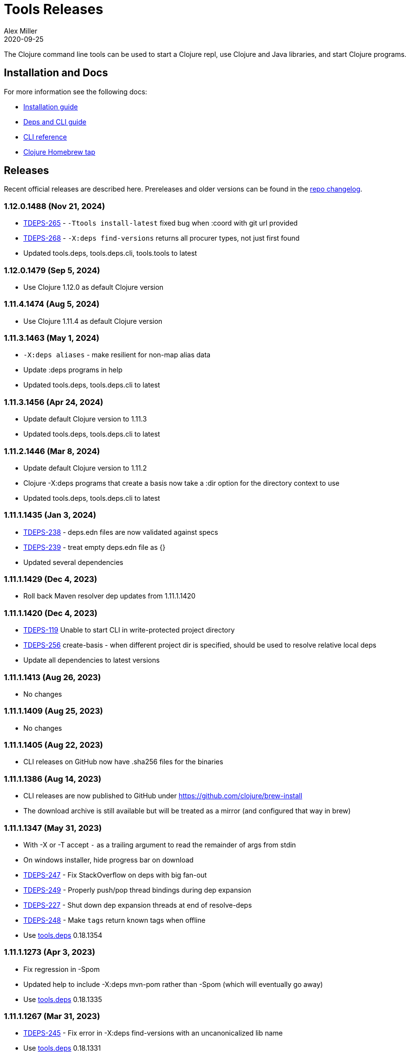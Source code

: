 = Tools Releases
Alex Miller
2020-09-25
:jbake-type: releases
:toc: macro
:icons: font

ifdef::env-github,env-browser[:outfilesuffix: .adoc]

The Clojure command line tools can be used to start a Clojure repl, use Clojure and Java libraries, and start Clojure programs.

== Installation and Docs

For more information see the following docs:

* <<xref/../../guides/install_clojure#,Installation guide>>
* <<xref/../../guides/deps_and_cli#,Deps and CLI guide>>
* <<xref/../../reference/clojure_cli#,CLI reference>>
* https://github.com/clojure/homebrew-tools[Clojure Homebrew tap]

== Releases

Recent official releases are described here. Prereleases and older versions can be found in the https://github.com/clojure/brew-install/blob/1.11.1/CHANGELOG.md[repo changelog].

=== 1.12.0.1488 (Nov 21, 2024) [[v1.12.0.1488]]

* https://clojure.atlassian.net/browse/TDEPS-265[TDEPS-265] - `-Ttools install-latest` fixed bug when :coord with git url provided
* https://clojure.atlassian.net/browse/TDEPS-268[TDEPS-268] - `-X:deps find-versions` returns all procurer types, not just first found
* Updated tools.deps, tools.deps.cli, tools.tools to latest

=== 1.12.0.1479 (Sep 5, 2024) [[v1.12.0.1479]]

* Use Clojure 1.12.0 as default Clojure version

=== 1.11.4.1474 (Aug 5, 2024) [[v1.11.4.1474]]

* Use Clojure 1.11.4 as default Clojure version

=== 1.11.3.1463 (May 1, 2024) [[v1.11.3.1463]]

* `-X:deps aliases` - make resilient for non-map alias data
* Update :deps programs in help
* Updated tools.deps, tools.deps.cli to latest

=== 1.11.3.1456 (Apr 24, 2024) [[v1.11.3.1456]]

* Update default Clojure version to 1.11.3
* Updated tools.deps, tools.deps.cli to latest

=== 1.11.2.1446 (Mar 8, 2024) [[v1.11.2.1446]]

* Update default Clojure version to 1.11.2
* Clojure -X:deps programs that create a basis now take a :dir option for the directory context to use
* Updated tools.deps, tools.deps.cli to latest

=== 1.11.1.1435 (Jan 3, 2024) [[v1.11.1.1435]]

* https://clojure.atlassian.net/browse/TDEPS-238[TDEPS-238] - deps.edn files are now validated against specs
* https://clojure.atlassian.net/browse/TDEPS-239[TDEPS-239] - treat empty deps.edn file as {}
* Updated several dependencies

=== 1.11.1.1429 (Dec 4, 2023) [[v1.11.1.1429]]

* Roll back Maven resolver dep updates from 1.11.1.1420

=== 1.11.1.1420 (Dec 4, 2023) [[v1.11.1.1420]]

* https://clojure.atlassian.net/browse/TDEPS-119[TDEPS-119] Unable to start CLI in write-protected project directory
* https://clojure.atlassian.net/browse/TDEPS-256[TDEPS-256] create-basis - when different project dir is specified, should be used to resolve relative local deps
* Update all dependencies to latest versions

=== 1.11.1.1413 (Aug 26, 2023) [[v1.11.1.1413]]

* No changes

=== 1.11.1.1409 (Aug 25, 2023) [[v1.11.1.1409]]

* No changes

=== 1.11.1.1405 (Aug 22, 2023) [[v1.11.1.1405]]

* CLI releases on GitHub now have .sha256 files for the binaries

=== 1.11.1.1386 (Aug 14, 2023) [[v1.11.1.1386]]

* CLI releases are now published to GitHub under https://github.com/clojure/brew-install
* The download archive is still available but will be treated as a mirror (and configured that way in brew)

=== 1.11.1.1347 (May 31, 2023) [[v1.11.1.1347]]

* With -X or -T accept `-` as a trailing argument to read the remainder of args from stdin
* On windows installer, hide progress bar on download
* https://clojure.atlassian.net/browse/TDEPS-247[TDEPS-247] - Fix StackOverflow on deps with big fan-out
* https://clojure.atlassian.net/browse/TDEPS-249[TDEPS-249] - Properly push/pop thread bindings during dep expansion
* https://clojure.atlassian.net/browse/TDEPS-227[TDEPS-227] - Shut down dep expansion threads at end of resolve-deps
* https://clojure.atlassian.net/browse/TDEPS-248[TDEPS-248] - Make `tags` return known tags when offline
* Use https://github.com/clojure/tools.deps/blob/master/CHANGELOG.md[tools.deps] 0.18.1354

=== 1.11.1.1273 (Apr 3, 2023) [[v1.11.1.1273]]

* Fix regression in -Spom
* Updated help to include -X:deps mvn-pom rather than -Spom (which will eventually go away)
* Use https://github.com/clojure/tools.deps/blob/master/CHANGELOG.md[tools.deps] 0.18.1335

=== 1.11.1.1267 (Mar 31, 2023) [[v1.11.1.1267]]

* https://clojure.atlassian.net/browse/TDEPS-245[TDEPS-245] - Fix error in -X:deps find-versions with an uncanonicalized lib name
* Use https://github.com/clojure/tools.deps/blob/master/CHANGELOG.md[tools.deps] 0.18.1331

=== 1.11.1.1262 (Mar 27, 2023) [[v1.11.1.1262]]

* Make local deps version comparable based on path
* Use https://github.com/clojure/tools.deps/blob/master/CHANGELOG.md[tools.deps] 0.18.1317

=== 1.11.1.1257 (Mar 15, 2023) [[v1.11.1.1257]]

* Use https://github.com/clojure/tools.deps/blob/master/CHANGELOG.md[tools.deps] 0.18.1308

=== 1.11.1.1252 (Mar 6, 2023) [[v1.11.1.1252]]

* Switch to passing exec args via the basis :argmap
* Function execution protocol support for -X/-T
* Use https://github.com/clojure/tools.deps/blob/master/CHANGELOG.md[tools.deps] 0.17.1297

=== 1.11.1.1237 (Feb 27, 2023) [[v1.11.1.1237]]

* Added env var that can be set to temporarily allow support for http repos: CLOJURE_CLI_ALLOW_HTTP_REPO
* Remove deprecated support for -R and -C
* Clean up help text around repl supporting init-opts
* Use https://github.com/clojure/tools.deps/blob/master/CHANGELOG.md[tools.deps] 0.16.1285

=== 1.11.1.1224 (Feb 12, 2023) [[v1.11.1.1224]]

* Fix issue with git tag verification for repos with a large number of tags
* https://clojure.atlassian.net/browse/TDEPS-235[TDEPS-235] - Disallow http :mvn/repos
* https://clojure.atlassian.net/browse/TDEPS-236[TDEPS-236] - Add rlwrap -m to clj for multiline editing

=== 1.11.1.1208 (Dec 11, 2022) [[v1.11.1.1208]]

* https://clojure.atlassian.net/browse/TDEPS-234[TDEPS-234] - Always include -XX:-OmitStackTraceInFastThrow by default
* Use https://github.com/clojure/tools.deps/blob/master/CHANGELOG.md[tools.deps] 0.16.1264

=== 1.11.1.1200 (Nov 14, 2022) [[v1.11.1.1200]]

* Added support in :mvn/repos map to set release and snapshot policies
* https://clojure.atlassian.net/browse/TDEPS-101[TDEPS-101] Output repo policies in -Spom and -X:deps mvn-pom
* Use https://github.com/clojure/tools.deps.alpha/blob/master/CHANGELOG.md[tools.deps.alpha] 0.15.1254

=== 1.11.1.1189 (Nov 2, 2022) [[v1.11.1.1189]]

* https://clojure.atlassian.net/browse/TDEPS-233[TDEPS-233] bash script fixes from stale jar check changes
* Add some missing items on help and man page

=== 1.11.1.1182 (Oct 26, 2022) [[v1.11.1.1182]]

* https://clojure.atlassian.net/browse/TDEPS-70[TDEPS-70] - Detect missing jar in classpath and download automatically
* https://clojure.atlassian.net/browse/TDEPS-232[TDEPS-232] - Add generic posix installer
* https://clojure.atlassian.net/browse/TDEPS-200[TDEPS-200] - Clean up default user deps.edn
* https://clojure.atlassian.net/browse/TDEPS-219[TDEPS-219] Fixed `-X:deps find-versions` doesn't find Maven versions that start with a letter
* Add :n option to `-X:deps find-versions` and default to 8
* During `-X:deps prep`, use :exec-args of alias being prepped, if present
* During `-X:deps prep`, also prep current project if needed add :current flag to prep current project, default=false
* Fix bad invocation of deps/prep-libs! in clojure.tools.cli.api/prep
* Improve error message when local dep directory is missing
* For downstream tools, added new https://download.clojure.org/install/stable.properties[well-known location] to look up latest stable tools release
* Use https://github.com/clojure/tools.deps.alpha/blob/master/CHANGELOG.md[tools.deps.alpha] 0.15.1244

=== 1.11.1.1165 (Sep 18, 2022) [[v1.11.1.1165]]

* https://clojure.atlassian.net/browse/TDEPS-165[TDEPS-165] Use the env var CLJ_JVM_OPTS to pass JVM properties to the internal classpath building process
* Add support to include the common JAVA_OPTS env var as JVM properties in user program execution

=== 1.11.1.1155 (Aug 5, 2022) [[v1.11.1.1155]]

* https://clojure.atlassian.net/browse/TDEPS-228[TDEPS-228] Add support for auto inferred Sourcehut git urls
* Update aws-api, Maven, etc dep versions
* Use https://github.com/clojure/tools.deps.alpha/blob/master/CHANGELOG.md[tools.deps.alpha] 0.14.1222

=== 1.11.1.1149 (Jun 21, 2022) [[v1.11.1.1149]]

* `clj -Ttools install-latest` - refine how versions are filtered, sorted, and newest selected
* Update to tools.tools v0.2.8
* Use https://github.com/clojure/tools.deps.alpha/blob/master/CHANGELOG.md[tools.deps.alpha] 0.14.1212

=== 1.11.1.1139 (Jun 16, 2022) [[v1.11.1.1139]]

* Add `clj -Ttools install-latest` api function, examples:
  * Install tool: `clj -Ttools install-latest :lib io.github.clojure/tools.deps.graph :as graph`
  * Update tool:  `clj -Ttools install-latest :tool graph`
* Fix regression with `clj -X:deps find-versions` from 1.11.1.1119
* Output from `clj -X:deps find-versions` now provides :git/tag and :git/sha
* Update to tools.tools v0.2.6
* Use https://github.com/clojure/tools.deps.alpha/blob/master/CHANGELOG.md[tools.deps.alpha] 0.14.1205

=== 1.11.1.1129 (Jun 14, 2022) [[v1.11.1.1129]]

* Fix directory context of `-X:deps prep` with transitive local deps
* Use https://github.com/clojure/tools.deps.alpha/blob/master/CHANGELOG.md[tools.deps.alpha] 0.14.1194

=== 1.11.1.1124 (Jun 11, 2022) [[v1.11.1.1124]]

* Fix bug in TDEPS-213 change
* Use https://github.com/clojure/tools.deps.alpha/blob/master/CHANGELOG.md[tools.deps.alpha] 0.14.1189

=== 1.11.1.1119 (Jun 9, 2022) [[v1.11.1.1119]]

* https://clojure.atlassian.net/browse/TDEPS-213[TDEPS-213] - Add `-X:deps aliases` to list available aliases
* https://clojure.atlassian.net/browse/TDEPS-226[TDEPS-226] - More nunanced error handling for s3 downloads
* Better error message when git url can't be inferred
* Use https://github.com/clojure/tools.deps.alpha/blob/master/CHANGELOG.md[tools.deps.alpha] 0.14.1185

=== 1.11.1.1113 (Apr 25, 2022) [[v1.11.1.1113]]

* https://clojure.atlassian.net/browse/TDEPS-153[TDEPS-153] - yet more fixes for errors during concurrent Maven downloads
* Use https://github.com/clojure/tools.deps.alpha/blob/master/CHANGELOG.md[tools.deps.alpha] 0.14.1178

=== 1.11.1.1105 (Apr 5, 2022) [[v1.11.1.1105]]

* Default to Clojure 1.11.1 if no Clojure version specified

=== 1.11.0.1100 (Mar 28, 2022) [[v1.11.0.1100]]

* Default to Clojure 1.11.0 if no Clojure version specified
* https://clojure.atlassian.net/browse/TDEPS-153[TDEPS-153] Fix concurrency issues in Maven artifact downloads

=== 1.10.3.1087 (Feb 28, 2022) [[v1.10.3.1087]]

* Fix error message when git url missing or not inferred
* Pass :exec-fn and :exec-args to -X/-T even when using -Scp
* https://clojure.atlassian.net/browse/TDEPS-222[TDEPS-222] Make Clojure dependency in pom a compile dependency, not provided
* https://clojure.atlassian.net/browse/TDEPS-203[TDEPS-203] In `-X:deps prep` - now takes basis settings, including aliases
* https://clojure.atlassian.net/browse/TDEPS-197[TDEPS-197] `-X:deps git-resolve-tags` - now resolves to :git/tag and :git/sha
* `-X:deps tree` - now takes basis settings
* `-X:deps mvn-pom` - now takes basis settings
* `-X:deps list` - put license abbreviation list in a resource and load on demand
* Use https://github.com/clojure/tools.deps.alpha/blob/master/CHANGELOG.md[tools.deps.alpha] 0.12.1158

=== 1.10.3.1075 (Feb 2, 2022) [[v1.10.3.1075]]

* https://clojure.atlassian.net/browse/TDEPS-216[TDEPS-216] - Built-in :deps alias should remove project paths from classpath
* Improve error if git sha is not found in git repo
* Improve prep error if transtive dep's prep function is unresolvable
* Bump AWS deps to latest versions
* Use https://github.com/clojure/tools.deps.alpha/blob/master/CHANGELOG.md[tools.deps.alpha] 0.12.1135

=== 1.10.3.1069 (Jan 26, 2022) [[v1.10.3.1069]]

* Update some Maven transitive deps to address some CVEs
* Update to tools.tools v0.2.5
* Add check to error on invocation of multiple exec functions
* Use https://github.com/clojure/tools.deps.alpha/blob/master/CHANGELOG.md[tools.deps.alpha] 0.12.1120


=== 1.10.3.1058 (Jan 5, 2022) [[v1.10.3.1058]]

* https://clojure.atlassian.net/browse/TDEPS-207[TDEPS-207] Fix deadlock in version range resolution
* https://clojure.atlassian.net/browse/TDEPS-215[TDEPS-215] Fix race condition during parallel loading of s3 transporter
* Don't track local deps.edn manifest for caching if deps project doesn't have one
* Update maven-core to 3.8.4, aws libs, tools.build, tools.tools to latest
* Use https://github.com/clojure/tools.deps.alpha/blob/master/CHANGELOG.md[tools.deps.alpha] 0.12.1109

=== 1.10.3.1040 (Dec 1, 2021) [[v1.10.3.1040]]

* Add `clj -X:deps list` for listing the full transitive set of deps and their license info - see https://clojure.github.io/tools.deps.alpha/clojure.tools.cli.api-api.html#clojure.tools.cli.api/list[docs]
* Improved error handling for unknown tool with `-T` or `-X:deps find-versions`
* Use https://github.com/clojure/tools.deps.alpha/blob/master/CHANGELOG.md[tools.deps.alpha] 0.12.1084

=== 1.10.3.1029 (Nov 8, 2021) [[v1.10.3.1029]]

* https://clojure.atlassian.net/browse/TDEPS-212[TDEPS-212] Cover a much wider range of valid git dep urls, including git file urls
* Use https://github.com/clojure/tools.deps.alpha/blob/master/CHANGELOG.md[tools.deps.alpha] 0.12.1071

=== 1.10.3.1020 (Nov 5, 2021) [[v1.10.3.1020]]

* https://clojure.atlassian.net/browse/TDEPS-83[TDEPS-83] Invalidate classpath cache when local dep manifests change
* Add new `clj -X:deps list` program to list the full lib set on the classpath, see https://clojure.github.io/tools.deps.alpha/clojure.tools.cli.api-api.html#clojure.tools.cli.api/list[API docs] for more info
* Bump deps to more recent versions - aws-api, jetty-client, etc
* Clean up exception handling for -X/-T
* Use https://github.com/clojure/tools.deps.alpha/blob/master/CHANGELOG.md[tools.deps.alpha] 0.12.1067

=== 1.10.3.998 (Oct 26, 2021) [[v1.10.3.998]]

* Remove `bottle :unneeded` from brew formulas (no longer needed)
* https://clojure.atlassian.net/browse/TDEPS-209[TDEPS-209] Include only jar files in classpath from Maven artifacts
* Update to tools.tools v0.2.1 (minor improvements in `clj -Ttools list`)
* Use https://github.com/clojure/tools.deps.alpha/blob/master/CHANGELOG.md[tools.deps.alpha] 0.12.1058

=== 1.10.3.986 (Sep 22, 2021) [[v1.10.3.986]]

* Fix nested session cache computation for local pom model building
* Use https://github.com/clojure/tools.deps.alpha/blob/master/CHANGELOG.md[tools.deps.alpha] 0.12.1048

=== 1.10.3.981 (Sep 21, 2021) [[v1.10.3.981]]

* Update to latest AWS API libs
* Downgrade Maven resolver libs to better match Maven core libs
* Use https://github.com/clojure/tools.deps.alpha/blob/master/CHANGELOG.md[tools.deps.alpha] 0.12.1041

=== 1.10.3.967 (Sep 1, 2021) [[v1.10.3.967]]

* Refine exec exceptions for missing namespace vs missing function in namespace
* Replace Maven-based build process with tools.build
* Compile entry points in tools.deps used for building classpaths for performance
* Use https://github.com/clojure/tools.deps.alpha/blob/master/CHANGELOG.md[tools.deps.alpha] 0.12.1036

=== 1.10.3.943 (Aug 13, 2021) [[v1.10.3.943]]

* https://clojure.atlassian.net/browse/TDEPS-199[TDEPS-199] Use default http-client in S3 transporter
* Cache S3 transporter for a repo
* Fixed session cache to work properly across threads / binding stacks for better perf
* Replace specific maven version range requests with non-range request to reduce repo metadata lookups
* Load and cache Maven settings once for perf
* Cache version range resolution results for perf
* Use https://github.com/clojure/tools.deps.alpha/blob/master/CHANGELOG.md[tools.deps.alpha] 0.12.1019

=== 1.10.3.933 (July 28, 2021) [[v1.10.3.933]]

* deps.edn
** <<xref/../../reference/deps_edn#deps_git,git deps>>
*** If a git library name follows the repo convention names, the `:git/url` can now be inferred (`:git/url` can also be specified explicitly and takes precedence)
*** `:git/tag` and prefix `:git/sha` can now be specified instead of the full sha. Both must point to the same commit.
*** `:sha` has been renamed to `:git/sha` but the original is still supported for backwards compatibility
** `:deps/prep-lib` - a new top-level key can be used to say how a source lib should be prepared before being added to the classpath. This key's value is a map with `:alias`, `:fn`, and `:ensures`. See <<xref/../../reference/clojure_cli#deps_prep,prep docs>> for more info.
** `:tools/usage` - a new top-level key can be used to provide the `:ns-default` and `:ns-aliases` context for a tool
* <<xref/../../reference/clojure_cli#tool_install,Tools>> - git-based programs that can be installed with a local name. Tools can provide their own usage context in deps.edn.
** Added new auto-installed tool named `tools` with https://clojure.github.io/tools.tools[functions] `install`, `list`, `remove`. See <<xref/../../reference/clojure_cli#tool_install,reference>>.
** Install a tool with `clojure -Ttools install <lib> <coord> :as <toolname>`
** Run a tool with `clojure -T<toolname> fn` (also takes -X style args)
* <<xref/../../reference/clojure_cli#,Clojure CLI>>
** New `-T` option is like `-X` (executes a function) but does not use the project classpath, instead uses tool classpath (and adds `:paths ["."]` by default). `-T:aliases` is otherwise same as `-X`. `-Ttoolname` resolves named tool by name and uses that tool lib.
** https://clojure.atlassian.net/browse/TDEPS-198[TDEPS-198] - -X and -T will not wait to exit if futures/agents have been used
** https://clojure.atlassian.net/browse/TDEPS-182[TDEPS-182] - Improve deprecation messages to be more accurate
** https://clojure.atlassian.net/browse/TDEPS-183[TDEPS-183] - Fix -Sdescribe output to be valid EDN on Windows
** https://clojure.atlassian.net/browse/TDEPS-179[TDEPS-179] - Fix incorrect classpath when :classpath-overrides removes path
** Delay computation of local-repo path (don't compute at load time)
** Use https://github.com/clojure/tools.deps.alpha/blob/master/CHANGELOG.md[tools.deps.alpha] 0.12.1003
* New -X:deps programs:
** https://clojure.github.io/tools.deps.alpha/clojure.tools.cli.api-api.html#clojure.tools.cli.api/find-versions[`find-versions`] - to find versions of Maven or git libs or tools
** https://clojure.github.io/tools.deps.alpha/clojure.tools.cli.api-api.html#clojure.tools.cli.api/prep[`prep`] - use to <<xref/../../reference/clojure_cli#deps_prep,prep>> source libs
** https://clojure.github.io/tools.deps.alpha/clojure.tools.cli.help-api.html#clojure.tools.cli.help/dir[`help/dir`] - to list available functions in a tool namespace
** https://clojure.github.io/tools.deps.alpha/clojure.tools.cli.help-api.html#clojure.tools.cli.help/doc[`help/doc`] - to list docs for a tool namespace or function

Read more at <<xref/../../news/2021/07/09/source-libs-builds#,Source Libs and Builds>>.

=== 1.10.3.855 (May 25, 2021) [[v1.10.3.855]]

* Fix in applying :jvm-opts with -X execution on Windows

=== 1.10.3.849 (May 21, 2021) [[v1.10.3.849]]

* Adds support for a <<xref/../../reference//clojure_cli#cli_keys,trailing map of kvs>> in -X calls (similar to Clojure 1.11 trailing map to vararg calls)
* Updates all Maven deps to latest (maven-resolver 1.7.0, maven core 1.8.3) to address these https://maven.apache.org/docs/3.8.1/release-notes.html[security concerns]
** CVE-2020-13956 - bumps deps on Apache HttpClient used by Maven
** CVE-2021-26291 - potential security problems regarding Maven repositories:
*** Due to the possibility of MITM (man in the middle) attacks, http repo access is now blocked by default. tools.deps/Clojure CLI has always used https repos in the default repository list (central and clojars), so this mostly impacts any explicit http repositories defined in deps.edn
*** Concerns over the "hijacking" of repository urls by transitive pom deps (or their super poms) to download artifacts from malicious repos. Maven made no changes here, but did clarify how repos are resolved on https://maven.apache.org/guides/mini/guide-multiple-repositories.html#repository-order[this page]. From a deps perspective, we only use repositories declared in the top-level deps.edn (if transitive deps need a custom repo, you will need to add it at top-level too). For tools.deps use of pom dependencies, we are providing the repos of the top deps.edn file (which should always put Maven Central and Clojars first), then deferring to Maven for the rest.
* Use https://github.com/clojure/tools.deps.alpha/blob/master/CHANGELOG.md[tools.deps.alpha] 0.11.922

=== 1.10.3.839 (May 12, 2021) [[v1.10.3.839]]

* Fix Linux installer breakage in 1.10.3.833

=== 1.10.3.833 (May 11, 2021) [[v1.10.3.833]]

* https://clojure.atlassian.net/browse/TDEPS-177[TDEPS-177] - Fix Maven mirrors to look up by id, not name
* Remove flag when fetching git deps so that older git versions work
* Tweak some warning messages
* Clean up scripts to simplify variable replacement
* Use https://github.com/clojure/tools.deps.alpha/blob/master/CHANGELOG.md[tools.deps.alpha] 0.11.918

=== 1.10.3.822 (Apr 3, 2021) [[v1.10.3.822]]

* Fix issue with git deps where new commits on branches were not fetched

=== 1.10.3.814 (Mar 16, 2021) [[v1.10.3.814]]

* git deps: switch from using jgit to shelling out to git (must be git >= 2.5)
** New env vars for control:
*** `GITLIBS_COMMAND` - command to invoke when shelling out to git, default = `git`
*** `GITLIBS_DEBUG` - set to `true` to print git commands and output to stderr, default = `false`
* Made git fetch only when shas can't be resolved to improve performance
* Bump dep versions for tools.cli and aws api to latest
* Use https://github.com/clojure/tools.deps.alpha/blob/master/CHANGELOG.md[tools.deps.alpha] 0.11.905

=== 1.10.2.796 (Feb 23, 2021) [[v1.10.2.796]]

* Fix `clj -X:deps git-resolve-tags` to update the sha to match the tag
* Perf improvements for git or local deps using pom.xml
* Use https://github.com/clojure/tools.deps.alpha/blob/master/CHANGELOG.md[tools.deps.alpha] 0.9.884

=== 1.10.2.790 (Feb 19, 2021) [[v1.10.2.790]]

* Add -version and --version options
* https://clojure.atlassian.net/browse/TDEPS-56[TDEPS-56] - Fix main-opts and jvm-opts word splitting on spaces
* https://clojure.atlassian.net/browse/TDEPS-125[TDEPS-125] - Use JAVA_CMD if set (thanks Gregor Middell!)
* Add warning if `:paths` or `:extra-paths` refers to a directory outside the project root (in the future will become an error)
* Use https://github.com/clojure/tools.deps.alpha/blob/master/CHANGELOG.md[tools.deps.alpha] 0.9.871

=== 1.10.2.774 (Jan 26, 2021) [[v1.10.2.774]]

* Improve error when git dep version relationship can't be determined
* Switch to 1.10.2 for default Clojure version
* Use https://github.com/clojure/tools.deps.alpha/blob/master/CHANGELOG.md[tools.deps.alpha] 0.9.863

=== 1.10.1.763 (Dec 10, 2020) [[v1.10.1.763]]

* Set exit code for -X ex-info error
* Sync up cli syntax for aliases in help
* Use https://github.com/clojure/tools.deps.alpha/blob/master/CHANGELOG.md[tools.deps.alpha] 0.9.857

=== 1.10.1.754 (Dec 7, 2020) [[v1.10.1.754]]

* New, more informative tree format for `clj -Stree` / `clj -X:deps tree`
* Added https://clojure.github.io/tools.deps.alpha/clojure.tools.cli.api-api.html#clojure.tools.cli.api/tree[options] for use with `clj -X:deps tree`
* Use https://github.com/clojure/tools.deps.alpha/blob/master/CHANGELOG.md[tools.deps.alpha] 0.9.857

=== 1.10.1.739 (Nov 23, 2020) [[v1.10.1.739]]

* Fix use of jdk profile activation in local deps with pom files
* Fix error handling for -X to avoid double throw
* Add error handling for -A used without an alias
* Use https://github.com/clojure/tools.deps.alpha/blob/master/CHANGELOG.md[tools.deps.alpha] 0.9.840

=== 1.10.1.727 (Oct 21, 2020) [[v1.10.1.727]]

* Fix clj -X:deps tree adding tools.deps.alpha to tree
* Fix clj -X:deps mvn-pom adding tools.deps.alpha to pom deps
* Fix clj -X:deps git-resolve-tags not working
* https://clojure.atlassian.net/browse/TDEPS-169[TDEPS-169] - Fix clj -X:deps mvn-install on jar to also install embedded pom
* Fix clj -Spom not respecting dep modifications from -A (regression)
* Use https://github.com/clojure/tools.deps.alpha/blob/master/CHANGELOG.md[tools.deps.alpha] 0.9.833

=== 1.10.1.716 (Oct 10, 2020) [[v1.10.1.716]]

* Make edn reading tolerant of unknown tagged literals
* Update to latest dependencies for maven-resolver and aws-api
* Use https://github.com/clojure/tools.deps.alpha/blob/master/CHANGELOG.md[tools.deps.alpha] 0.9.821

=== 1.10.1.708 (Oct 7, 2020) [[v1.10.1.708]]

* Fixes to handling transitive deps when newer versions of a dep are found in the dep expansion
* https://clojure.atlassian.net/browse/TDEPS-168[TDEPS-168] - Improvements to -X error message handling
* Use https://github.com/clojure/tools.deps.alpha/blob/master/CHANGELOG.md[tools.deps.alpha] 0.9.816

=== 1.10.1.697 (Sept 25, 2020) [[v1.10.1.697]]

* Added https://clojure.org/reference/clojure_cli#use_fn[execution mode] (-X)
* Added https://clojure.org/reference/clojure_cli#opt_p[prepare mode] (-P)
* Expanded https://clojure.org/reference/clojure_cli#use_main[main execution] (-M) to support all argmap arguments
* Added new argmap attributes for https://clojure.org/reference/clojure_cli#namespaces[namespace resolution]:
** :ns-aliases and :ns-default
* Added new https://clojure.github.io/tools.deps.alpha/clojure.tools.cli.api-api.html[clojure.tools.cli.api] available via -X:deps alias:
** clj -X:deps git-resolve-tags
** clj -X:deps mvn-install
** clj -X:deps mvn-pom
** clj -X:deps tree
* Deprecated -R, -C (use -X, -M, or -A instead)
* Deprecated unqualified lib names in deps.edn (use fully qualified lib names)
* Deprecated alias tool args :deps and :paths (use :replace-deps and :replace-paths)
* Removed -O (use -X, -M, or -A)
* Removed -Sresolve-tags (use -X:deps git-resolve-tags)
* https://clojure.atlassian.net/browse/TDEPS-152[TDEPS-152] - Fixes to -Spom generation with srcDirectory
* https://clojure.atlassian.net/browse/TDEPS-155[TDEPS-155] - Better error handling for bad coordinates
* https://clojure.atlassian.net/browse/TDEPS-167[TDEPS-167] - Handle absolute resource paths in pom deps
* Use https://github.com/clojure/tools.deps.alpha/blob/master/CHANGELOG.md[tools.deps.alpha] 0.9.810

=== 1.10.1.561 (July 17, 2020) [[v1.10.1.561]]

* Rework exclusion handling when exclusion sets differ for same lib/version
* Use https://github.com/clojure/tools.deps.alpha/blob/master/CHANGELOG.md[tools.deps.alpha] 0.8.709

=== 1.10.1.547 (June 11, 2020) [[v1.10.1.547]]

* (Windows) Write -Spath to output, not to host
* https://clojure.atlassian.net/browse/TDEPS-152[TDEPS-152] - Fix bad addition of srcDirectory in pom gen
* https://clojure.atlassian.net/browse/TDEPS-155[TDEPS-155] - Add error checking for missing :mvn/version
* Use https://github.com/clojure/tools.deps.alpha/blob/master/CHANGELOG.md[tools.deps.alpha] 0.8.695

=== 1.10.1.536 (Feb 28, 2020) [[v1.10.1.536]]

* Release automation work, no tool changes

=== 1.10.1.510 (Feb 14, 2020) [[v1.10.1.510]]

* https://clojure.atlassian.net/browse/TDEPS-150[TDEPS-150] - Fix regression in supporting -Scp flag (avoid resolving deps)
* https://clojure.atlassian.net/browse/TDEPS-148[TDEPS-148] - Fix incorrect path resolution for git/local dep without deps.edn
* Use https://github.com/clojure/tools.deps.alpha/blob/master/CHANGELOG.md[tools.deps.alpha] 0.8.677
